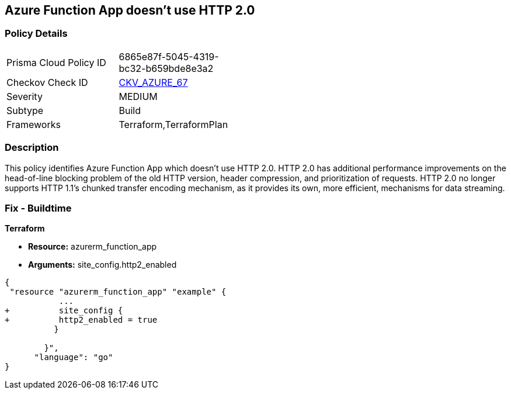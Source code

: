 == Azure Function App doesn't use HTTP 2.0
// Azure Function App does not use HTTP 2.0


=== Policy Details 

[width=45%]
[cols="1,1"]
|=== 
|Prisma Cloud Policy ID 
| 6865e87f-5045-4319-bc32-b659bde8e3a2

|Checkov Check ID 
| https://github.com/bridgecrewio/checkov/tree/master/checkov/terraform/checks/resource/azure/FunctionAppHttpVersionLatest.py[CKV_AZURE_67]

|Severity
|MEDIUM

|Subtype
|Build
//, Run

|Frameworks
|Terraform,TerraformPlan

|=== 



=== Description 


This policy identifies Azure Function App which doesn't use HTTP 2.0.
HTTP 2.0 has additional performance improvements on the head-of-line blocking problem of the old HTTP version, header compression, and prioritization of requests.
HTTP 2.0 no longer supports HTTP 1.1's chunked transfer encoding mechanism, as it provides its own, more efficient, mechanisms for data streaming.

////
=== Fix - Runtime


* In Azure Console* 



. Log in to the Azure portal

. Navigate to Function App

. Click on the reported Function App

. Under Setting section, Click on 'Configuration'

. Under 'General Settings' tab, In 'Platform settings', Set 'HTTP version' to '2.0'

. Click on 'Save'.


* In Azure CLI* 


If Function App Hosted in Linux using Consumption (Serverless) Plan follow below steps Azure CLI Command


[source,text]
----
{
 " - az functionapp config set --http20-enable true --name MyFunctionApp --resource-group MyResourceGroup
",
      "language": "text"
}
----
////

=== Fix - Buildtime


*Terraform* 


* *Resource:* azurerm_function_app
* *Arguments:* site_config.http2_enabled


[source,go]
----
{
 "resource "azurerm_function_app" "example" {
           ...
+          site_config {
+          http2_enabled = true
          }

        }",
      "language": "go"
}
----
